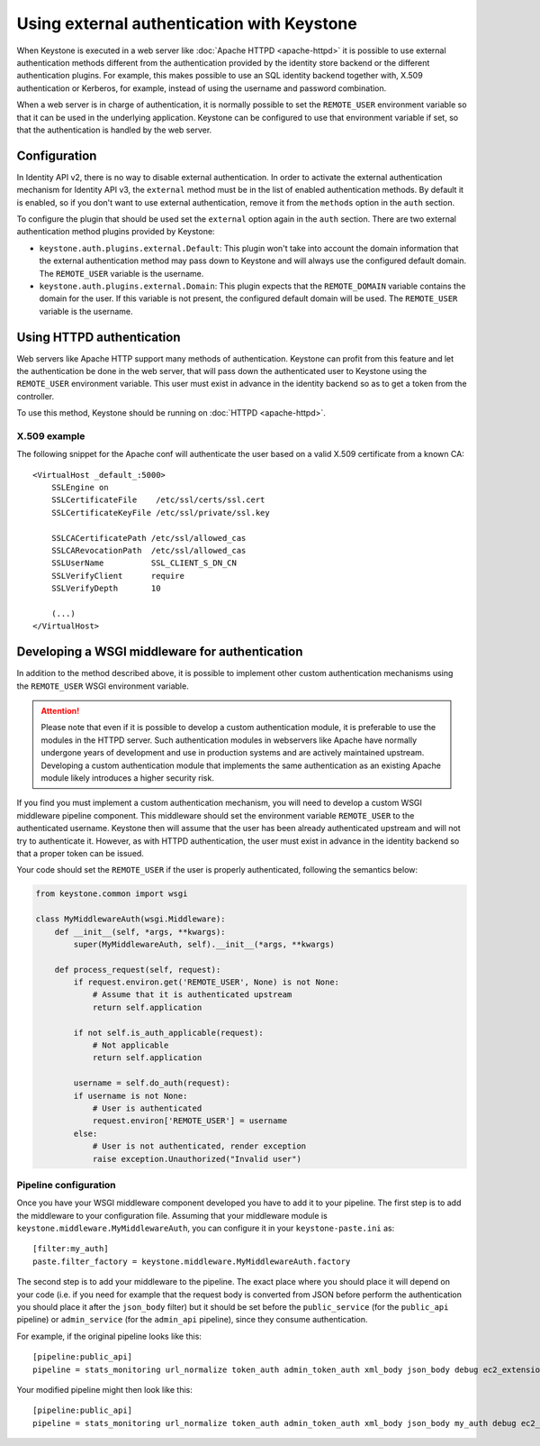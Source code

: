 ===========================================
Using external authentication with Keystone
===========================================
.. _external-auth:

When Keystone is executed in a web server like :doc:`Apache HTTPD
<apache-httpd>` it is possible to use external authentication methods different
from the authentication provided by the identity store backend or the different
authentication plugins. For example, this makes possible to use an SQL identity
backend together with, X.509 authentication or Kerberos, for example, instead
of using the username and password combination.

When a web server is in charge of authentication, it is normally possible to
set the ``REMOTE_USER`` environment variable so that it can be used in the
underlying application. Keystone can be configured to use that environment
variable if set, so that the authentication is handled by the web server.

Configuration
=============

In Identity API v2, there is no way to disable external authentication. In
order to activate the external authentication mechanism for Identity API v3,
the ``external`` method must be in the list of enabled authentication methods.
By default it is enabled, so if you don't want to use external authentication,
remove it from the ``methods`` option in the ``auth`` section.

To configure the plugin that should be used set the ``external`` option again
in the ``auth`` section. There are two external authentication method plugins
provided by Keystone:

* ``keystone.auth.plugins.external.Default``: This plugin won't take into
  account the domain information that the external authentication method may
  pass down to Keystone and will always use the configured default domain. The
  ``REMOTE_USER`` variable is the username.

* ``keystone.auth.plugins.external.Domain``: This plugin expects that the
  ``REMOTE_DOMAIN`` variable contains the domain for the user. If this variable
  is not present, the configured default domain will be used. The
  ``REMOTE_USER`` variable is the username.

Using HTTPD authentication
==========================

Web servers like Apache HTTP support many methods of authentication. Keystone
can profit from this feature and let the authentication be done in the web
server, that will pass down the authenticated user to Keystone using the
``REMOTE_USER`` environment variable. This user must exist in advance in the
identity backend so as to get a token from the controller.

To use this method, Keystone should be running on :doc:`HTTPD <apache-httpd>`.

X.509 example
-------------

The following snippet for the Apache conf will authenticate the user based on
a valid X.509 certificate from a known CA::

    <VirtualHost _default_:5000>
        SSLEngine on
        SSLCertificateFile    /etc/ssl/certs/ssl.cert
        SSLCertificateKeyFile /etc/ssl/private/ssl.key

        SSLCACertificatePath /etc/ssl/allowed_cas
        SSLCARevocationPath  /etc/ssl/allowed_cas
        SSLUserName          SSL_CLIENT_S_DN_CN
        SSLVerifyClient      require
        SSLVerifyDepth       10

        (...)
    </VirtualHost>

Developing a WSGI middleware for authentication
===============================================

In addition to the method described above, it is possible to implement other
custom authentication mechanisms using the ``REMOTE_USER`` WSGI environment
variable.

.. ATTENTION::

    Please note that even if it is possible to develop a custom authentication
    module, it is preferable to use the modules in the HTTPD server. Such
    authentication modules in webservers like Apache have normally undergone
    years of development and use in production systems and are actively
    maintained upstream. Developing a custom authentication module that
    implements the same authentication as an existing Apache module likely
    introduces a higher security risk.

If you find you must implement a custom authentication mechanism, you will need
to develop a custom WSGI middleware pipeline component. This middleware should
set the environment variable ``REMOTE_USER`` to the authenticated username.
Keystone then will assume that the user has been already authenticated upstream
and will not try to authenticate it. However, as with HTTPD authentication, the
user must exist in advance in the identity backend so that a proper token can
be issued.

Your code should set the ``REMOTE_USER`` if the user is properly authenticated,
following the semantics below:

.. code:: python

    from keystone.common import wsgi

    class MyMiddlewareAuth(wsgi.Middleware):
        def __init__(self, *args, **kwargs):
            super(MyMiddlewareAuth, self).__init__(*args, **kwargs)

        def process_request(self, request):
            if request.environ.get('REMOTE_USER', None) is not None:
                # Assume that it is authenticated upstream
                return self.application

            if not self.is_auth_applicable(request):
                # Not applicable
                return self.application

            username = self.do_auth(request):
            if username is not None:
                # User is authenticated
                request.environ['REMOTE_USER'] = username
            else:
                # User is not authenticated, render exception
                raise exception.Unauthorized("Invalid user")


Pipeline configuration
----------------------

Once you have your WSGI middleware component developed you have to add it to
your pipeline. The first step is to add the middleware to your configuration
file. Assuming that your middleware module is
``keystone.middleware.MyMiddlewareAuth``, you can configure it in your
``keystone-paste.ini`` as::

    [filter:my_auth]
    paste.filter_factory = keystone.middleware.MyMiddlewareAuth.factory

The second step is to add your middleware to the pipeline. The exact place
where you should place it will depend on your code (i.e. if you need for
example that the request body is converted from JSON before perform the
authentication you should place it after the ``json_body`` filter) but it
should be set before the ``public_service`` (for the ``public_api`` pipeline)
or ``admin_service`` (for the ``admin_api`` pipeline), since they consume
authentication.

For example, if the original pipeline looks like this::

    [pipeline:public_api]
    pipeline = stats_monitoring url_normalize token_auth admin_token_auth xml_body json_body debug ec2_extension user_crud_extension public_service

Your modified pipeline might then look like this::

    [pipeline:public_api]
    pipeline = stats_monitoring url_normalize token_auth admin_token_auth xml_body json_body my_auth debug ec2_extension user_crud_extension public_service

